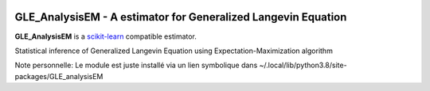 .. -*- mode: rst -*-

|Travis|_ |Codecov|_ |ReadTheDocs|_

.. |Travis| image:: https://travis-ci.org/scikit-learn-contrib/project-template.svg?branch=master
.. _Travis: https://travis-ci.org/scikit-learn-contrib/project-template

.. |Codecov| image:: https://codecov.io/gh/scikit-learn-contrib/project-template/branch/master/graph/badge.svg
.. _Codecov: https://codecov.io/gh/scikit-learn-contrib/project-template

.. |ReadTheDocs| image:: https://readthedocs.org/projects/sklearn-template/badge/?version=latest
.. _ReadTheDocs: https://sklearn-template.readthedocs.io/en/latest/?badge=latest

GLE_AnalysisEM - A estimator for Generalized Langevin Equation
============================================================

.. _scikit-learn: https://scikit-learn.org

**GLE_AnalysisEM** is a scikit-learn_ compatible estimator.

Statistical inference of Generalized Langevin Equation using Expectation-Maximization algorithm


Note personnelle: Le module est juste installé via un lien symbolique dans ~/.local/lib/python3.8/site-packages/GLE_analysisEM
